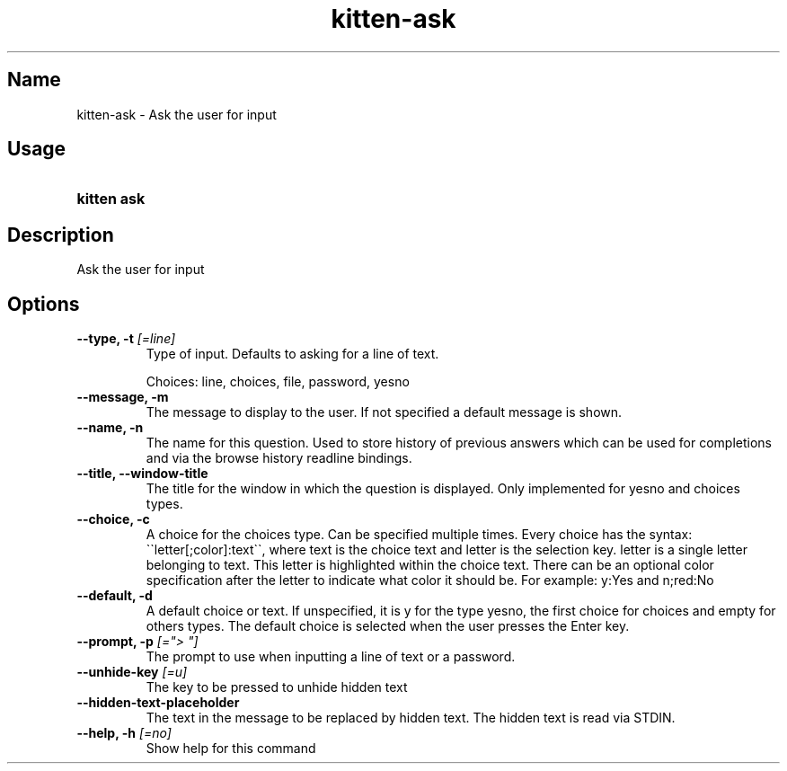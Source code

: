 .TH "kitten-ask" "1" "Oct 17, 2025" "0.43.1" "kitten Manual"
.SH Name
kitten-ask \- Ask the user for input
.SH Usage
.SY "kitten ask "
.YS
.SH Description
Ask the user for input
.SH Options
.TP
.BI "--type, -t" " [=line]"
Type of input. Defaults to asking for a line of text.

Choices: line, choices, file, password, yesno
.TP
.BI "--message, -m" 
The message to display to the user. If not specified a default message is shown.
.TP
.BI "--name, -n" 
The name for this question. Used to store history of previous answers which can be used for completions and via the browse history readline bindings.
.TP
.BI "--title, --window-title" 
The title for the window in which the question is displayed. Only implemented for yesno and choices types.
.TP
.BI "--choice, -c" 
A choice for the choices type. Can be specified multiple times. Every choice has the syntax: \(ga\(galetter[;color]:text\(ga\(ga, where text is the choice text and letter is the selection key. letter is a single letter belonging to text. This letter is highlighted within the choice text. There can be an optional color specification after the letter to indicate what color it should be. For example: y:Yes and n;red:No
.TP
.BI "--default, -d" 
A default choice or text. If unspecified, it is y for the type yesno, the first choice for choices and empty for others types. The default choice is selected when the user presses the Enter key.
.TP
.BI "--prompt, -p" " [=\[dq]> \[dq]]"
The prompt to use when inputting a line of text or a password.
.TP
.BI "--unhide-key" " [=u]"
The key to be pressed to unhide hidden text
.TP
.BI "--hidden-text-placeholder" 
The text in the message to be replaced by hidden text. The hidden text is read via STDIN.
.TP
.BI "--help, -h" " [=no]"
Show help for this command
